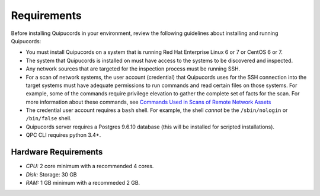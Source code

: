 Requirements
============
Before installing Quipucords in your environment, review the following guidelines about installing and running Quipucords:

- You must install Quipucords on a system that is running Red Hat Enterprise Linux 6 or 7 or CentOS 6 or 7.
- The system that Quipucords is installed on must have access to the systems to be discovered and inspected.
- Any network sources that are targeted for the inspection process must be running SSH.
- For a scan of network systems, the user account (credential) that Quipucords uses for the SSH connection into the target systems must have adequate permissions to run commands and read certain files on those systems. For example, some of the commands require privilege elevation to gather the complete set of facts for the scan. For more information about these commands, see `Commands Used in Scans of Remote Network Assets <commands.html>`_
- The credential user account requires a ``bash`` shell. For example, the shell *cannot* be the ``/sbin/nologin`` or ``/bin/false`` shell.
- Quipucords server requires a Postgres 9.6.10 database (this will be installed for scripted installations).
- QPC CLI requires python 3.4+.

Hardware Requirements
~~~~~~~~~~~~~~~~~~~~~
- *CPU:* 2 core minimum with a recommended 4 cores.
- *Disk:* Storage: 30 GB
- *RAM:* 1 GB minimum with a recommeded 2 GB.